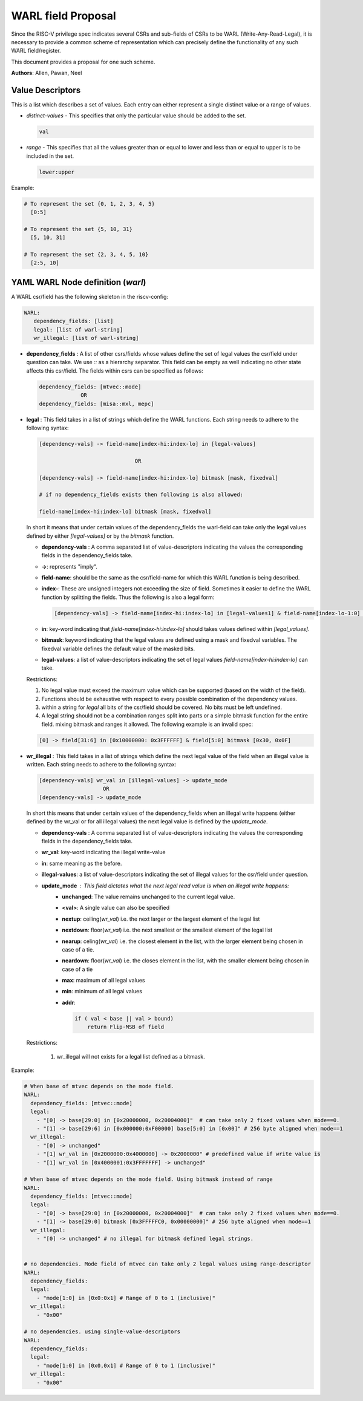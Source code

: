 ###################
WARL field Proposal
###################

Since the RISC-V privilege spec indicates several CSRs and sub-fields of CSRs to be WARL (Write-Any-Read-Legal), 
it is necessary to provide a common scheme of representation which can precisely 
define the functionality of any such WARL field/register. 

This document provides a proposal for one such scheme.

**Authors**: Allen, Pawan, Neel


Value Descriptors
=================

This is a list which describes a set of values. Each entry can either represent a single distinct value or a range of values. 

- *distinct-values* - This specifies that only the particular value should be added to the set.
    
  .. code-block:: python
      
    val
    
- *range* - This specifies that all the values greater than or equal to lower and less than or equal to upper is to be included in the set.
       
  .. code-block:: python
       
    lower:upper
    
Example:
     
.. code-block:: python

  # To represent the set {0, 1, 2, 3, 4, 5}
    [0:5]

  # To represent the set {5, 10, 31}
    [5, 10, 31]

  # To represent the set {2, 3, 4, 5, 10}
    [2:5, 10]
      
YAML WARL Node definition (*warl*)
=================================

A WARL csr/field has the following skeleton in the riscv-config:

.. code-block:: yaml

   WARL:   
      dependency_fields: [list]
      legal: [list of warl-string]
      wr_illegal: [list of warl-string]

- **dependency_fields** : A list of other csrs/fields whose values define the set of legal values the 
  csr/field under question can take. We use `::` as a hierarchy separator. This field can be empty as well indicating 
  no other state affects this csr/field. The fields within csrs can be specified as follows:

  ..  code-block:: yaml

    dependency_fields: [mtvec::mode]
                 OR 
    dependency_fields: [misa::mxl, mepc]
    

- **legal** : This field takes in a list of strings which define the WARL functions. Each string needs to adhere to the
  following syntax:

  .. code-block:: yaml

    [dependency-vals] -> field-name[index-hi:index-lo] in [legal-values]
    
                                  OR
    
    [dependency-vals] -> field-name[index-hi:index-lo] bitmask [mask, fixedval]
    
    # if no dependency_fields exists then following is also allowed:
    
    field-name[index-hi:index-lo] bitmask [mask, fixedval]
    
  In short it means that under certain values of the dependency_fields the warl-field can take only the legal values 
  defined by either `[legal-values]` or by the `bitmask` function. 
  
  - **dependency-vals** : A comma separated list of value-descriptors indicating the values the corresponding fields in the
    dependency_fields take. 

  - **->**: represents "imply".
  
  - **field-name**: should be the same as the csr/field-name for which this WARL function is being described.
  
  - **index-**: These are unsigned integers not exceeding the size of field. Sometimes it easier to define the WARL 
    function by splitting the fields. Thus the following is also a legal form:
    
    .. code-block:: yaml
    
      [dependency-vals] -> field-name[index-hi:index-lo] in [legal-values1] & field-name[index-lo-1:0] in [legal-values2]
    
  - **in**: key-word indicating that `field-name[index-hi:index-lo]` should takes values defined within `[legal_values]`.

  - **bitmask**: keyword indicating that the legal values are defined using a mask and fixedval variables. The fixedval variable defines the default value of the masked bits.

  - **legal-values**: a list of value-descriptors indicating the set of legal values `field-name[index-hi:index-lo]` can 
    take.
    
  Restrictions:
  
  1. No legal value must exceed the maximum value which can be supported (based on the width of the field). 
  2. Functions should be exhaustive with respect to every possible combination of the dependency values.
  3. within a string for `legal` all bits of the csr/field should be covered. No bits must be left undefined.
  4. A legal string should not be a combination ranges split into parts or a simple bitmask function for the entire field. mixing bitmask and ranges it allowed. The following example is an invalid spec:

  .. code-block:: yaml

    [0] -> field[31:6] in [0x10000000: 0x3FFFFFF] & field[5:0] bitmask [0x30, 0x0F]
  
  
- **wr_illegal** : This field takes in a list of strings which define the next legal value of the field when an illegal
  value is written. Each string needs to adhere to the following syntax:

  .. code-block:: yaml

      [dependency-vals] wr_val in [illegal-values] -> update_mode
                          OR
      [dependency-vals] -> update_mode

  In short this means that under certain values of the dependency_fields when an illegal write happens (either defined by 
  the wr_val or for all illegal values) the next legal value is defined by the `update_mode`.

  - **dependency-vals** : A comma separated list of value-descriptors indicating the values the corresponding fields in the
    dependency_fields take. 
    
  - **wr_val**: key-word indicating the illegal write-value

  - **in**: same meaning as the before.
  
  - **illegal-values**: a list of value-descriptors indicating the set of illegal values for the csr/field under question.
  
  - **update_mode** : This field dictates what the next legal read value is when an illegal write happens:
      - **unchanged**: The value remains unchanged to the current legal value.
      - **<val>**: A single value can also be specified
      - **nextup**: ceiling(*wr_val*) i.e. the next larger or the largest element of the legal list
      - **nextdown**: floor(*wr_val*) i.e. the next smallest or the smallest element of the legal list
      - **nearup**: celing(*wr_val*) i.e. the closest element in the list, with the larger element being chosen in case of a tie.
      - **neardown**: floor(*wr_val*) i.e. the closes element in the list, with the smaller element being chosen in case of a tie
      - **max**: maximum of all legal values
      - **min**: minimum of all legal values
      - **addr**: 

        .. code-block:: python

          if ( val < base || val > bound)
              return Flip-MSB of field

  Restrictions:
    
    1. wr_illegal will not exists for a legal list defined as a bitmask.



Example:
  
.. code-block:: yaml

    # When base of mtvec depends on the mode field.
    WARL: 
      dependency_fields: [mtvec::mode]
      legal:
        - "[0] -> base[29:0] in [0x20000000, 0x20004000]"  # can take only 2 fixed values when mode==0.
        - "[1] -> base[29:6] in [0x000000:0xF00000] base[5:0] in [0x00]" # 256 byte aligned when mode==1
      wr_illegal:
        - "[0] -> unchanged"
        - "[1] wr_val in [0x2000000:0x4000000] -> 0x2000000" # predefined value if write value is
        - "[1] wr_val in [0x4000001:0x3FFFFFFF] -> unchanged"

    # When base of mtvec depends on the mode field. Using bitmask instead of range
    WARL: 
      dependency_fields: [mtvec::mode]
      legal:
        - "[0] -> base[29:0] in [0x20000000, 0x20004000]"  # can take only 2 fixed values when mode==0.
        - "[1] -> base[29:0] bitmask [0x3FFFFFC0, 0x00000000]" # 256 byte aligned when mode==1
      wr_illegal:
        - "[0] -> unchanged" # no illegal for bitmask defined legal strings.
        

    # no dependencies. Mode field of mtvec can take only 2 legal values using range-descriptor
    WARL:
      dependency_fields:
      legal: 
        - "mode[1:0] in [0x0:0x1] # Range of 0 to 1 (inclusive)"
      wr_illegal:
        - "0x00"

    # no dependencies. using single-value-descriptors
    WARL:
      dependency_fields:
      legal: 
        - "mode[1:0] in [0x0,0x1] # Range of 0 to 1 (inclusive)"
      wr_illegal:
        - "0x00"
